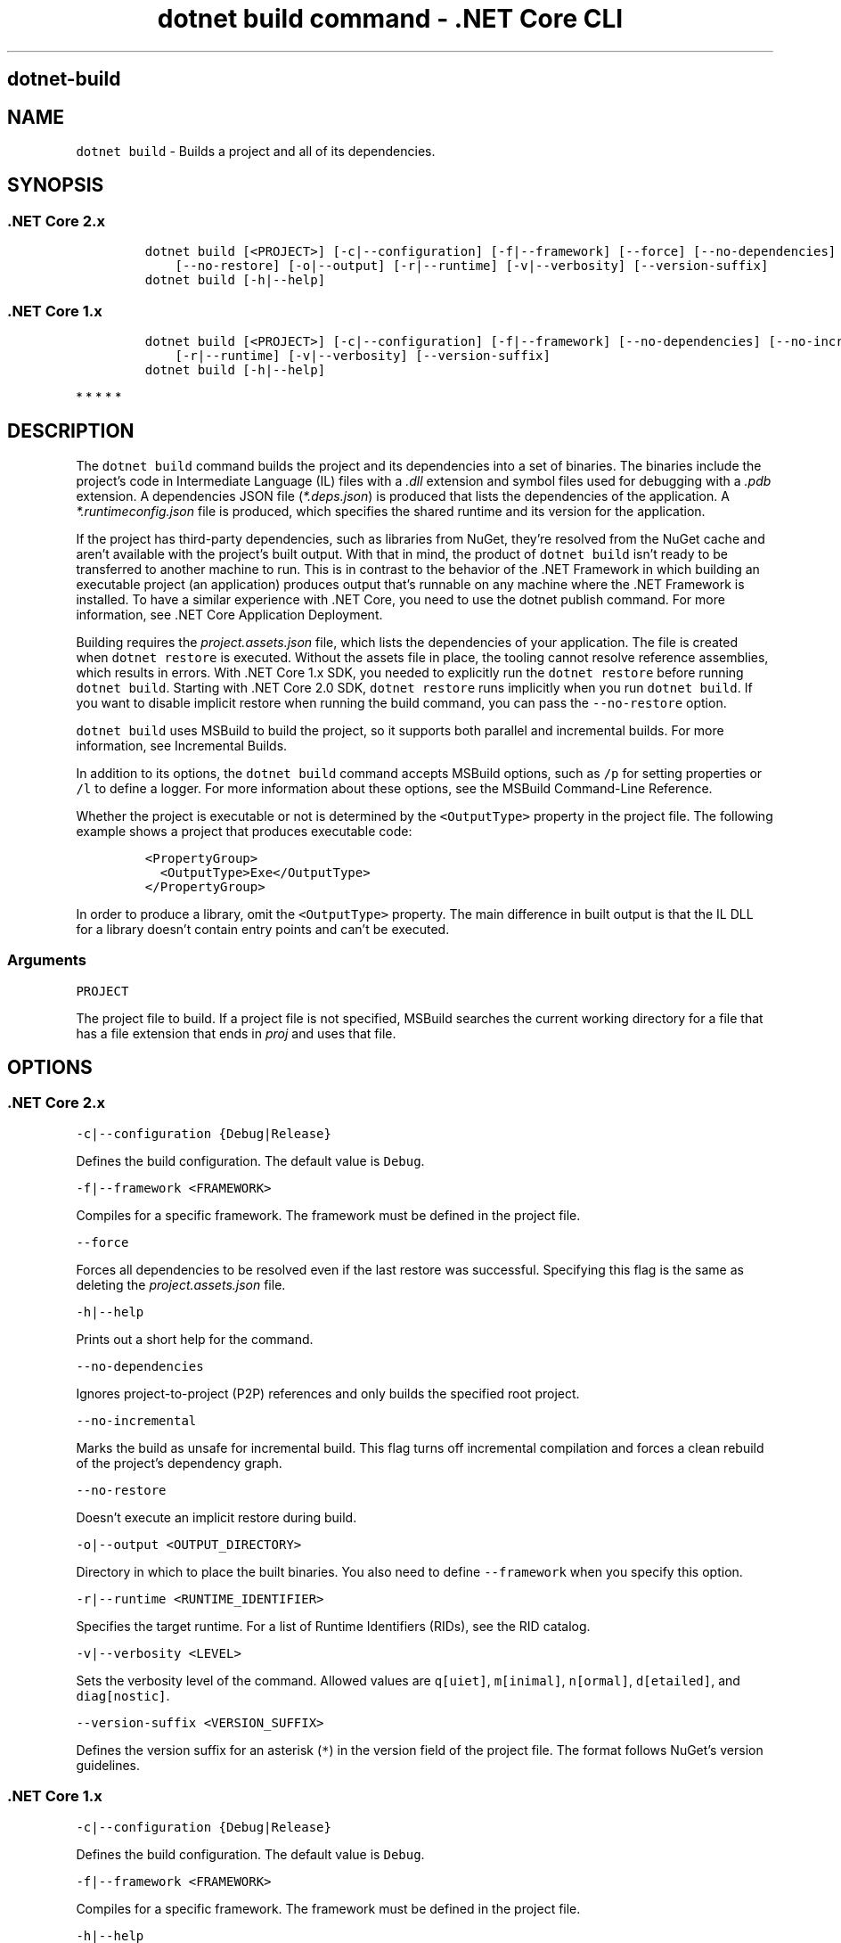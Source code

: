 .\" Automatically generated by Pandoc 2.2.1
.\"
.TH "dotnet build command \- .NET Core CLI" "1" "" "" ".NET Core"
.hy
.SH dotnet\-build
.PP
.SH NAME
.PP
\f[C]dotnet\ build\f[] \- Builds a project and all of its dependencies.
.SH SYNOPSIS
.SS .NET Core 2.x
.IP
.nf
\f[C]
dotnet\ build\ [<PROJECT>]\ [\-c|\-\-configuration]\ [\-f|\-\-framework]\ [\-\-force]\ [\-\-no\-dependencies]\ [\-\-no\-incremental]
\ \ \ \ [\-\-no\-restore]\ [\-o|\-\-output]\ [\-r|\-\-runtime]\ [\-v|\-\-verbosity]\ [\-\-version\-suffix]
dotnet\ build\ [\-h|\-\-help]
\f[]
.fi
.SS .NET Core 1.x
.IP
.nf
\f[C]
dotnet\ build\ [<PROJECT>]\ [\-c|\-\-configuration]\ [\-f|\-\-framework]\ [\-\-no\-dependencies]\ [\-\-no\-incremental]\ [\-o|\-\-output]
\ \ \ \ [\-r|\-\-runtime]\ [\-v|\-\-verbosity]\ [\-\-version\-suffix]
dotnet\ build\ [\-h|\-\-help]
\f[]
.fi
.PP
   *   *   *   *   *
.SH DESCRIPTION
.PP
The \f[C]dotnet\ build\f[] command builds the project and its dependencies into a set of binaries.
The binaries include the project's code in Intermediate Language (IL) files with a \f[I].dll\f[] extension and symbol files used for debugging with a \f[I].pdb\f[] extension.
A dependencies JSON file (\f[I]*.deps.json\f[]) is produced that lists the dependencies of the application.
A \f[I]*.runtimeconfig.json\f[] file is produced, which specifies the shared runtime and its version for the application.
.PP
If the project has third\-party dependencies, such as libraries from NuGet, they're resolved from the NuGet cache and aren't available with the project's built output.
With that in mind, the product of \f[C]dotnet\ build\f[] isn't ready to be transferred to another machine to run.
This is in contrast to the behavior of the .NET Framework in which building an executable project (an application) produces output that's runnable on any machine where the .NET Framework is installed.
To have a similar experience with .NET Core, you need to use the dotnet publish command.
For more information, see .NET Core Application Deployment.
.PP
Building requires the \f[I]project.assets.json\f[] file, which lists the dependencies of your application.
The file is created when \f[C]dotnet\ restore\f[] is executed.
Without the assets file in place, the tooling cannot resolve reference assemblies, which results in errors.
With .NET Core 1.x SDK, you needed to explicitly run the \f[C]dotnet\ restore\f[] before running \f[C]dotnet\ build\f[].
Starting with .NET Core 2.0 SDK, \f[C]dotnet\ restore\f[] runs implicitly when you run \f[C]dotnet\ build\f[].
If you want to disable implicit restore when running the build command, you can pass the \f[C]\-\-no\-restore\f[] option.
.PP
.PP
\f[C]dotnet\ build\f[] uses MSBuild to build the project, so it supports both parallel and incremental builds.
For more information, see Incremental Builds.
.PP
In addition to its options, the \f[C]dotnet\ build\f[] command accepts MSBuild options, such as \f[C]/p\f[] for setting properties or \f[C]/l\f[] to define a logger.
For more information about these options, see the MSBuild Command\-Line Reference.
.PP
Whether the project is executable or not is determined by the \f[C]<OutputType>\f[] property in the project file.
The following example shows a project that produces executable code:
.IP
.nf
\f[C]
<PropertyGroup>
\ \ <OutputType>Exe</OutputType>
</PropertyGroup>
\f[]
.fi
.PP
In order to produce a library, omit the \f[C]<OutputType>\f[] property.
The main difference in built output is that the IL DLL for a library doesn't contain entry points and can't be executed.
.SS Arguments
.PP
\f[C]PROJECT\f[]
.PP
The project file to build.
If a project file is not specified, MSBuild searches the current working directory for a file that has a file extension that ends in \f[I]proj\f[] and uses that file.
.SH OPTIONS
.SS .NET Core 2.x
.PP
\f[C]\-c|\-\-configuration\ {Debug|Release}\f[]
.PP
Defines the build configuration.
The default value is \f[C]Debug\f[].
.PP
\f[C]\-f|\-\-framework\ <FRAMEWORK>\f[]
.PP
Compiles for a specific framework.
The framework must be defined in the project file.
.PP
\f[C]\-\-force\f[]
.PP
Forces all dependencies to be resolved even if the last restore was successful.
Specifying this flag is the same as deleting the \f[I]project.assets.json\f[] file.
.PP
\f[C]\-h|\-\-help\f[]
.PP
Prints out a short help for the command.
.PP
\f[C]\-\-no\-dependencies\f[]
.PP
Ignores project\-to\-project (P2P) references and only builds the specified root project.
.PP
\f[C]\-\-no\-incremental\f[]
.PP
Marks the build as unsafe for incremental build.
This flag turns off incremental compilation and forces a clean rebuild of the project's dependency graph.
.PP
\f[C]\-\-no\-restore\f[]
.PP
Doesn't execute an implicit restore during build.
.PP
\f[C]\-o|\-\-output\ <OUTPUT_DIRECTORY>\f[]
.PP
Directory in which to place the built binaries.
You also need to define \f[C]\-\-framework\f[] when you specify this option.
.PP
\f[C]\-r|\-\-runtime\ <RUNTIME_IDENTIFIER>\f[]
.PP
Specifies the target runtime.
For a list of Runtime Identifiers (RIDs), see the RID catalog.
.PP
\f[C]\-v|\-\-verbosity\ <LEVEL>\f[]
.PP
Sets the verbosity level of the command.
Allowed values are \f[C]q[uiet]\f[], \f[C]m[inimal]\f[], \f[C]n[ormal]\f[], \f[C]d[etailed]\f[], and \f[C]diag[nostic]\f[].
.PP
\f[C]\-\-version\-suffix\ <VERSION_SUFFIX>\f[]
.PP
Defines the version suffix for an asterisk (\f[C]*\f[]) in the version field of the project file.
The format follows NuGet's version guidelines.
.SS .NET Core 1.x
.PP
\f[C]\-c|\-\-configuration\ {Debug|Release}\f[]
.PP
Defines the build configuration.
The default value is \f[C]Debug\f[].
.PP
\f[C]\-f|\-\-framework\ <FRAMEWORK>\f[]
.PP
Compiles for a specific framework.
The framework must be defined in the project file.
.PP
\f[C]\-h|\-\-help\f[]
.PP
Prints out a short help for the command.
.PP
\f[C]\-\-no\-dependencies\f[]
.PP
Ignores project\-to\-project (P2P) references and only builds the specified root project.
.PP
\f[C]\-\-no\-incremental\f[]
.PP
Marks the build as unsafe for incremental build.
This flag turns off incremental compilation and forces a clean rebuild of the project's dependency graph.
.PP
\f[C]\-o|\-\-output\ <OUTPUT_DIRECTORY>\f[]
.PP
Directory in which to place the built binaries.
You also need to define \f[C]\-\-framework\f[] when you specify this option.
.PP
\f[C]\-r|\-\-runtime\ <RUNTIME_IDENTIFIER>\f[]
.PP
Specifies the target runtime.
For a list of Runtime Identifiers (RIDs), see the RID catalog.
.PP
\f[C]\-v|\-\-verbosity\ <LEVEL>\f[]
.PP
Sets the verbosity level of the command.
Allowed values are \f[C]q[uiet]\f[], \f[C]m[inimal]\f[], \f[C]n[ormal]\f[], \f[C]d[etailed]\f[], and \f[C]diag[nostic]\f[].
.PP
\f[C]\-\-version\-suffix\ <VERSION_SUFFIX>\f[]
.PP
Defines the version suffix for an asterisk (\f[C]*\f[]) in the version field of the project file.
The format follows NuGet's version guidelines.
.PP
   *   *   *   *   *
.SH EXAMPLES
.PP
Build a project and its dependencies:
.PP
\f[C]dotnet\ build\f[]
.PP
Build a project and its dependencies using Release configuration:
.PP
\f[C]dotnet\ build\ \-\-configuration\ Release\f[]
.PP
Build a project and its dependencies for a specific runtime (in this example, Ubuntu 16.04):
.PP
\f[C]dotnet\ build\ \-\-runtime\ ubuntu.16.04\-x64\f[]
.PP
Build the project and use the specified NuGet package source during the restore operation (.NET Core SDK 2.0 and later versions):
.PP
\f[C]dotnet\ build\ \-\-source\ c:\\packages\\mypackages\f[]
.SH AUTHORS
mairaw.
